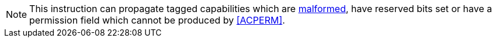 NOTE: This instruction can propagate tagged capabilities which are <<section_cap_malformed,malformed>>,
have reserved bits set or have a permission field which cannot be produced by <<ACPERM>>.
